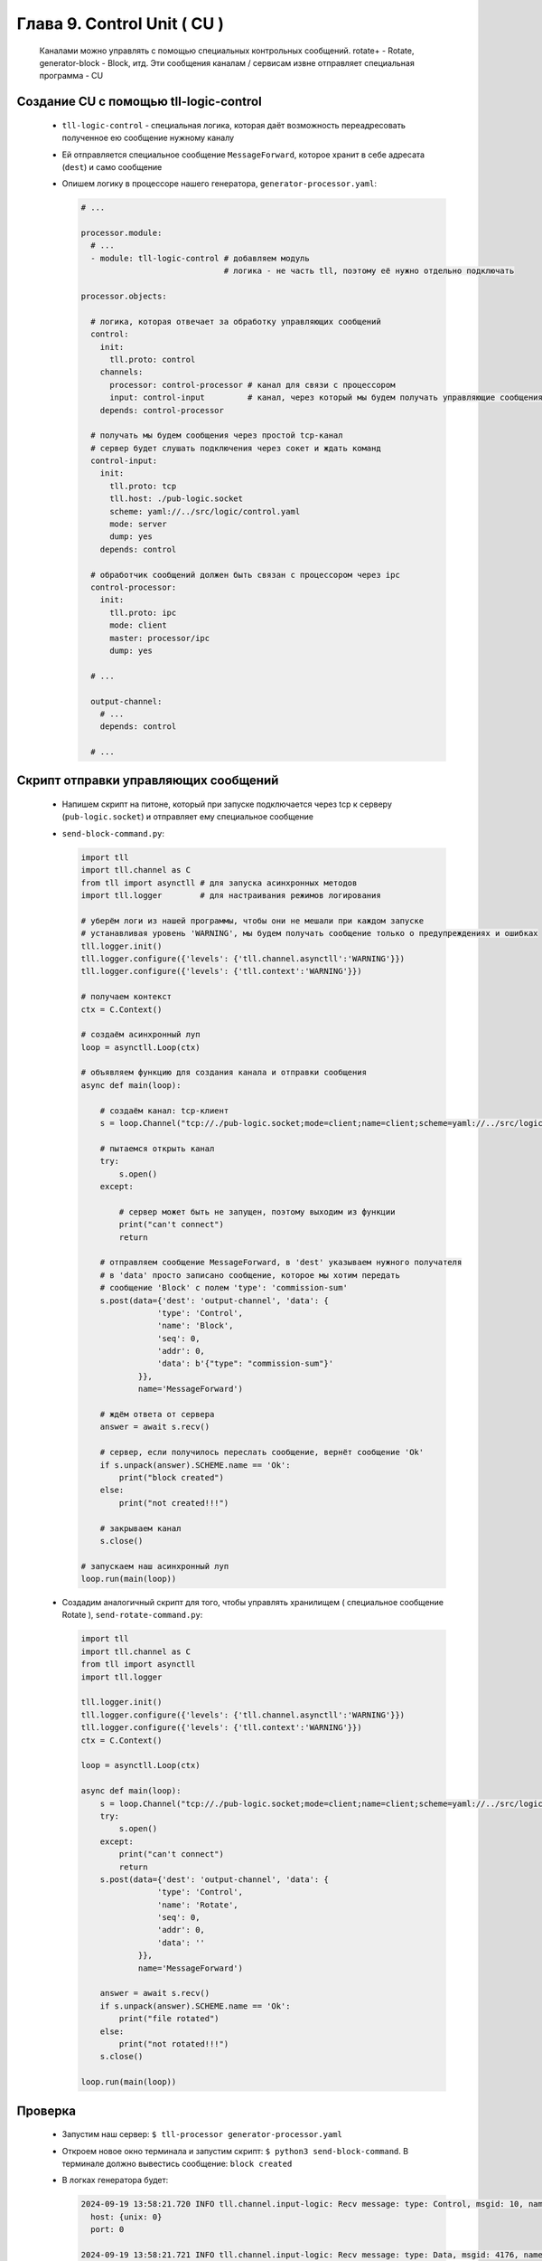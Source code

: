 Глава 9. Control Unit ( CU )
----------------------------

  Каналами можно управлять с помощью специальных контрольных сообщений. rotate+ - Rotate, generator-block - Block, итд. Эти сообщения каналам / сервисам извне отправляет специальная программа - CU



Создание CU с помощью tll-logic-control
^^^^^^^^^^^^^^^^^^^^^^^^^^^^^^^^^^^^^^^

  - ``tll-logic-control`` - специальная логика, которая даёт возможность переадресовать полученное ею сообщение нужному каналу
  - Ей отправляется специальное сообщение ``MessageForward``, которое хранит в себе адресата (``dest``) и само сообщение
  - Опишем логику в процессоре нашего генератора, ``generator-processor.yaml``:

    .. code:: yaml

      # ...

      processor.module:
        # ...
        - module: tll-logic-control # добавляем модуль
                                    # логика - не часть tll, поэтому её нужно отдельно подключать

      processor.objects:

        # логика, которая отвечает за обработку управляющих сообщений
        control:
          init:
            tll.proto: control
          channels:
            processor: control-processor # канал для связи с процессором
            input: control-input         # канал, через который мы будем получать управляющие сообщения
          depends: control-processor
        
        # получать мы будем сообщения через простой tcp-канал
        # сервер будет слушать подключения через сокет и ждать команд
        control-input:
          init:
            tll.proto: tcp
            tll.host: ./pub-logic.socket
            scheme: yaml://../src/logic/control.yaml
            mode: server
            dump: yes
          depends: control

        # обработчик сообщений должен быть связан с процессором через ipc
        control-processor:
          init:
            tll.proto: ipc
            mode: client
            master: processor/ipc
            dump: yes

        # ...

        output-channel:
          # ...
          depends: control

        # ...

Скрипт отправки управляющих сообщений
^^^^^^^^^^^^^^^^^^^^^^^^^^^^^^^^^^^^^

  - Напишем скрипт на питоне, который при запуске подключается через tcp к серверу (``pub-logic.socket``) и отправляет ему специальное сообщение
  - ``send-block-command.py``:

    .. code:: python

      import tll 
      import tll.channel as C
      from tll import asynctll # для запуска асинхронных методов
      import tll.logger        # для настраивания режимов логирования
      
      # уберём логи из нашей программы, чтобы они не мешали при каждом запуске
      # устанавливая уровень 'WARNING', мы будем получать сообщение только о предупреждениях и ошибках
      tll.logger.init()
      tll.logger.configure({'levels': {'tll.channel.asynctll':'WARNING'}})
      tll.logger.configure({'levels': {'tll.context':'WARNING'}})

      # получаем контекст
      ctx = C.Context()
      
      # создаём асинхронный луп
      loop = asynctll.Loop(ctx)
      
      # объявляем функцию для создания канала и отправки сообщения
      async def main(loop):

          # создаём канал: tcp-клиент
          s = loop.Channel("tcp://./pub-logic.socket;mode=client;name=client;scheme=yaml://../src/logic/control.yaml", context = ctx)

          # пытаемся открыть канал
          try:
              s.open()
          except:

              # сервер может быть не запущен, поэтому выходим из функции
              print("can't connect")
              return

          # отправляем сообщение MessageForward, в 'dest' указываем нужного получателя
          # в 'data' просто записано сообщение, которое мы хотим передать
          # сообщение 'Block' с полем 'type': 'commission-sum'
          s.post(data={'dest': 'output-channel', 'data': {
                      'type': 'Control',
                      'name': 'Block',
                      'seq': 0,
                      'addr': 0,
                      'data': b'{"type": "commission-sum"}'
                  }}, 
                  name='MessageForward')
      
          # ждём ответа от сервера
          answer = await s.recv()

          # сервер, если получилось переслать сообщение, вернёт сообщение 'Ok'
          if s.unpack(answer).SCHEME.name == 'Ok':
              print("block created")
          else:
              print("not created!!!")

          # закрываем канал
          s.close()
      
      # запускаем наш асинхронный луп
      loop.run(main(loop))

  - Создадим аналогичный скрипт для того, чтобы управлять хранилищем ( специальное сообщение Rotate ), ``send-rotate-command.py``:

    .. code:: python

      import tll 
      import tll.channel as C
      from tll import asynctll
      import tll.logger
      
      tll.logger.init()
      tll.logger.configure({'levels': {'tll.channel.asynctll':'WARNING'}})
      tll.logger.configure({'levels': {'tll.context':'WARNING'}})
      ctx = C.Context()
      
      loop = asynctll.Loop(ctx)
      
      async def main(loop):
          s = loop.Channel("tcp://./pub-logic.socket;mode=client;name=client;scheme=yaml://../src/logic/control.yaml", context = ctx)
          try:
              s.open()
          except:
              print("can't connect")
              return
          s.post(data={'dest': 'output-channel', 'data': {
                      'type': 'Control',
                      'name': 'Rotate',
                      'seq': 0,
                      'addr': 0,
                      'data': ''
                  }}, 
                  name='MessageForward')
      
          answer = await s.recv()
          if s.unpack(answer).SCHEME.name == 'Ok':
              print("file rotated")
          else:
              print("not rotated!!!")
          s.close()
      
      loop.run(main(loop))


Проверка
^^^^^^^^

  - Запустим наш сервер: ``$ tll-processor generator-processor.yaml``
  - Откроем новое окно терминала и запустим скрипт: ``$ python3 send-block-command``. В терминале должно вывестись сообщение: ``block created``
  - В логках генератора будет:

    .. code::

      2024-09-19 13:58:21.720 INFO tll.channel.input-logic: Recv message: type: Control, msgid: 10, name: Connect, seq: 0, size: 19, addr: 0x16
        host: {unix: 0}
        port: 0
      
      2024-09-19 13:58:21.721 INFO tll.channel.input-logic: Recv message: type: Data, msgid: 4176, name: MessageForward, seq: 0, size: 90, addr: 0x16
        dest: "output-channel"
        data:
          type: Control
          name: "Block"
          seq: 0
          addr: 0
          data: "{"type": "commission-sum"}"
      
      2024-09-19 13:58:21.721 INFO tll.channel.processor-client: Post message: type: Data, msgid: 4176, name: MessageForward, seq: 0, size: 118
        dest: "output-channel"
        data:
          type: 1
          msgid: 100
          seq: 0
          addr: 0
          data: "commission-sum"
      
      2024-09-19 13:58:21.721 INFO tll.channel.input-logic: Post message: type: Data, msgid: 40, name: Ok, seq: 0, size: 0, addr: 0x16
        
      2024-09-19 13:58:21.721 INFO tll.channel.output-channel: Post message: type: Control, msgid: 100, name: Block, seq: 0, size: 64
        {type: "commission-sum"}
      

      # ... block-channel logs ...

      2024-09-19 13:58:21.726 INFO tll.channel.input-logic: Recv message: type: Control, msgid: 20, name: Disconnect, seq: 0, size: 0, addr: 0x16

      # ...
  - Если запустить этот скрипт несколько раз, то у нас появится несколько срезов: ``$ ls blocks-storage/`` -> ``block.1.dat  block.2.dat  block.3.dat  block.4.dat``
  - Аналогично можно проверить и команду ``Rotate``: ``$ python3 send-rotate-command``. В терминале: ``file rotated``
  - В логах генератора:

    .. code::

      2024-09-19 13:58:27.513 INFO tll.channel.input-logic: Recv message: type: Control, msgid: 10, name: Connect, seq: 0, size: 19, addr: 0x100000016
        host: {unix: 0}
        port: 0
      
      2024-09-19 13:58:27.514 INFO tll.channel.input-logic: Recv message: type: Data, msgid: 4176, name: MessageForward, seq: 0, size: 65, addr: 0x100000016
        dest: "output-channel"
        data:
          type: Control
          name: "Rotate"
          seq: 0
          addr: 0
          data: ""
      
      2024-09-19 13:58:27.514 INFO tll.channel.processor-client: Post message: type: Data, msgid: 4176, name: MessageForward, seq: 0, size: 54
        dest: "output-channel"
        data:
          type: 1
          msgid: 150
          seq: 0
          addr: 0
          data: ""
      
      2024-09-19 13:58:27.514 INFO tll.channel.input-logic: Post message: type: Data, msgid: 40, name: Ok, seq: 0, size: 0, addr: 0x100000016
        
      2024-09-19 13:58:27.514 INFO tll.channel.output-channel: Post message: type: Control, msgid: 150, name: Rotate, seq: 0, size: 0

      # ... rotate+file logs ...

      2024-09-19 13:58:27.514 INFO tll.channel.input-logic: Recv message: type: Control, msgid: 20, name: Disconnect, seq: 0, size: 0, addr: 0x100000016

      # ... 

  - Если запустить этот скрипт несколько раз, то у нас появится несколько файлов с данными: ``$ ls storage/`` -> ``output.16.dat  output.20.dat  output.5.dat  output.current.dat``





